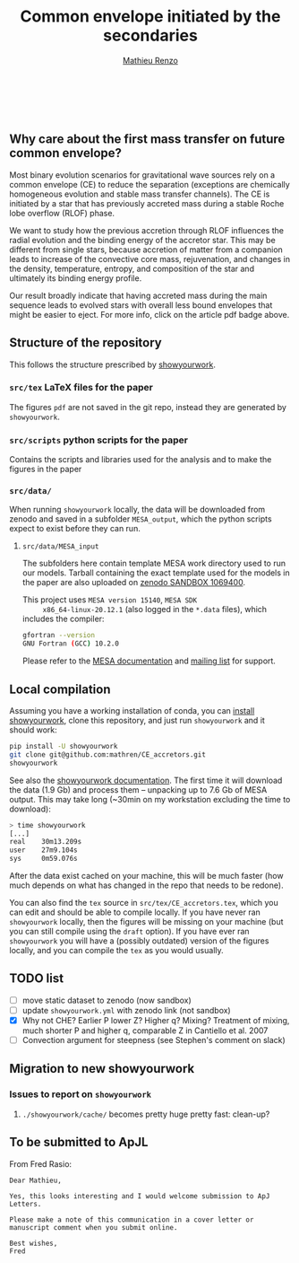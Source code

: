 #+Title: Common envelope initiated by the secondaries
#+author: [[mailto:mrenzo@flatironinstitute.org][Mathieu Renzo]]

#+BEGIN_html
<p align="center">
<a href="https://github.com/showyourwork/showyourwork">
<img width = "450" src="https://raw.githubusercontent.com/showyourwork/.github/main/images/showyourwork.png" alt="showyourwork"/>
</a>
<br>
<br>
<a href="https://github.com/mathren/CE_accretors/actions/workflows/build.yml">
<img src="https://github.com/mathren/CE_accretors/actions/workflows/build.yml/badge.svg?branch=main" alt="Article status"/>
</a>
<a href="https://github.com/mathren/CE_accretors/raw/main-pdf/arxiv.tar.gz">
<img src="https://img.shields.io/badge/article-tarball-blue.svg?style=flat" alt="Article tarball"/>
</a>
<a href="https://github.com/mathren/CE_accretors/raw/main-pdf/CE_accretors.pdf">
<img src="https://img.shields.io/badge/article-pdf-blue.svg?style=flat" alt="Read the article"/>
</a>
</p>
#+END_html

** Why care about the first mass transfer on future common envelope?

   Most binary evolution scenarios for gravitational wave sources rely
   on a common envelope (CE) to reduce the separation (exceptions are
   chemically homogeneous evolution and stable mass transfer
   channels). The CE is initiated by a star that has previously
   accreted mass during a stable Roche lobe overflow (RLOF) phase.

   We want to study how the previous accretion through RLOF influences
   the radial evolution and the binding energy of the accretor star.
   This may be different from single stars, because accretion of
   matter from a companion leads to increase of the convective core
   mass, rejuvenation, and changes in the density, temperature,
   entropy, and composition of the star and ultimately its binding
   energy profile.

   Our result broadly indicate that having accreted mass during the
   main sequence leads to evolved stars with overall less bound
   envelopes that might be easier to eject. For more info, click on
   the article pdf badge above.


** Structure of the repository

   This follows the structure prescribed by [[https://github.com/showyourwork/showyourwork][showyourwork]].

*** =src/tex= LaTeX files for the paper

    The figures =pdf= are not saved in the git repo, instead they are
    generated by =showyourwork=.


*** =src/scripts= python scripts for the paper

    Contains the scripts and libraries used for the analysis and to
    make the figures in the paper

*** =src/data/=

    When running =showyourwork= locally, the data will be downloaded
    from zenodo and saved in a subfolder =MESA_output=, which the
    python scripts expect to exist before they can run.


**** =src/data/MESA_input=

     The subfolders here contain template MESA work directory used to
     run our models. Tarball containing the exact template used for
     the models in the paper are also uploaded on [[https://sandbox.zenodo.org/deposit/1069400][zenodo SANDBOX
     1069400]].

     This project uses =MESA version 15140=, =MESA SDK
     x86_64-linux-20.12.1= (also logged in the =*.data= files), which
     includes the compiler:

     #+BEGIN_SRC bash
     gfortran --version
     GNU Fortran (GCC) 10.2.0
     #+END_SRC

     Please refer to the [[https://docs.mesastar.org/en/latest/][MESA documentation]] and [[https://lists.mesastar.org/mailman/listinfo][mailing list]] for
     support.


** Local compilation

   Assuming you have a working installation of conda, you can [[https://show-your.work/en/latest/install/][install
   showyourwork]], clone this repository, and just run =showyourwork= and
   it should work:

#+BEGIN_SRC bash
  pip install -U showyourwork
  git clone git@github.com:mathren/CE_accretors.git
  showyourwork
#+END_SRC

  See also the [[https://show-your.work/en/latest/][showyourwork documentation]]. The first time it will
  download the data (1.9 Gb) and process them -- unpacking up to 7.6
  Gb of MESA output. This may take long (~30min on my workstation
  excluding the time to download):

#+BEGIN_SRC bash
  > time showyourwork
  [...]
  real    30m13.209s
  user    27m9.104s
  sys     0m59.076s
#+END_SRC

  After the data exist cached on your machine, this will be much
  faster (how much depends on what has changed in the repo that needs
  to be redone).

  You can also find the =tex= source in =src/tex/CE_accretors.tex=, which
  you can edit and should be able to compile locally. If you have
  never ran =showyourwork= locally, then the figures will be missing on
  your machine (but you can still compile using the =draft= option). If
  you have ever ran =showyourwork= you will have a (possibly outdated)
  version of the figures locally, and you can compile the =tex= as you
  would usually.


** TODO list

  - [ ] move static dataset to zenodo (now sandbox)
  - [ ] update =showyourwork.yml= with zenodo link (not sandbox)
  - [X] Why not CHE? Earlier P lower Z? Higher q? Mixing?
    Treatment of mixing, much shorter P and higher q, comparable Z in
    Cantiello et al. 2007
  - [ ] Convection argument for steepness (see Stephen's comment on
    slack)


** Migration to new showyourwork

*** Issues to report on =showyourwork=

***** =./showyourwork/cache/= becomes pretty huge pretty fast: clean-up?

** To be submitted to ApJL

   From Fred Rasio:

   #+BEGIN_SRC
   Dear Mathieu,

   Yes, this looks interesting and I would welcome submission to ApJ Letters.

   Please make a note of this communication in a cover letter or manuscript comment when you submit online.

   Best wishes,
   Fred
   #+END_SRC
